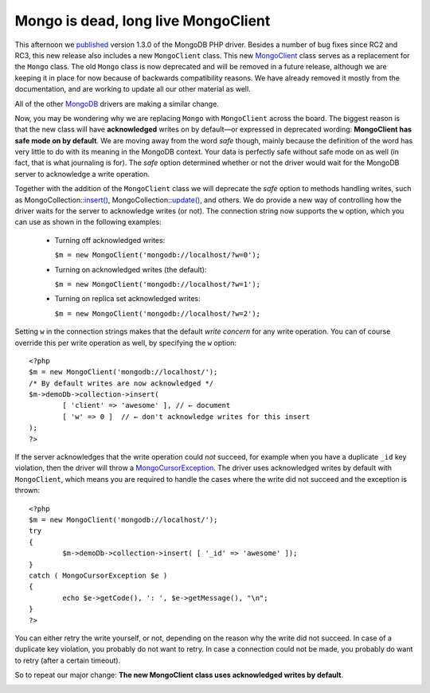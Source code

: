Mongo is dead, long live MongoClient
====================================

.. articleMetaData::
   :Where: London, UK
   :Date: 2012-11-27 15:09 Europe/London
   :Tags: blog, php, mongodb
   :Short: mongoclient

This afternoon we published_ version 1.3.0 of the MongoDB PHP driver.
Besides a number of bug fixes
since RC2 and RC3, this new release also includes a new ``MongoClient`` class.
This new MongoClient_ class serves as a replacement for the 
``Mongo`` class. The old ``Mongo`` class is now deprecated and will be
removed in a future release, although we are keeping it in place for now
because of backwards compatibility reasons. We have already removed it mostly from the
documentation, and are working to update all our other material as well.

All of the other MongoDB_ drivers are making a similar change.

Now, you may be wondering why we are replacing ``Mongo`` with ``MongoClient``
across the board.  The biggest reason is that the new class will have
**acknowledged** writes on by default—or expressed in deprecated wording:
**MongoClient has safe mode on by default**. We are moving away from the word
*safe* though, mainly because the definition of the word has very little to
do with its meaning in the MongoDB context.  Your data is perfectly safe without
safe mode on as well (in fact, that is what journaling is for). The *safe*
option determined whether or not the driver would wait for the MongoDB server
to acknowledge a write operation.

Together with the addition of the ``MongoClient`` class we will
deprecate the *safe* option to methods handling writes, such as
MongoCollection::`insert()`_, MongoCollection::`update()`_, and others. We do
provide a new way of controlling how the driver waits for the server
to acknowledge writes (or not). The connection string now supports the
``w`` option, which you can use as shown in the following examples:

 - Turning off acknowledged writes:

   ``$m = new MongoClient('mongodb://localhost/?w=0');``

 - Turning on acknowledged writes (the default): 

   ``$m = new MongoClient('mongodb://localhost/?w=1');``

 - Turning on replica set acknowledged writes:

   ``$m = new MongoClient('mongodb://localhost/?w=2');``

Setting ``w`` in the connection strings makes that the default *write
concern* for any write operation. You can of course override this per
write operation as well, by specifying the ``w`` option::

	<?php
	$m = new MongoClient('mongodb://localhost/');
	/* By default writes are now acknowledged */
	$m->demoDb->collection->insert(
		[ 'client' => 'awesome' ], // ← document
		[ 'w' => 0 ]  // ← don't acknowledge writes for this insert
	);
	?>

If the server acknowledges that the write operation could *not* succeed,
for example when you have a duplicate ``_id`` key violation, then the
driver will throw a `MongoCursorException`_. The driver uses
acknowledged writes by default with ``MongoClient``, which means you are
required to handle the cases where the write did not succeed and the
exception is thrown::

	<?php
	$m = new MongoClient('mongodb://localhost/');
	try
	{
		$m->demoDb->collection->insert( [ '_id' => 'awesome' ]);
	}
	catch ( MongoCursorException $e )
	{
		echo $e->getCode(), ': ', $e->getMessage(), "\n";
	}
	?>

You can either retry the write yourself, or not, depending on the reason
why the write did not succeed. In case of a duplicate key violation, you
probably do not want to retry. In case a connection could not be made,
you probably do want to retry (after a certain timeout).

So to repeat our major change:
**The new MongoClient class uses acknowledged writes by default**.

.. image:: /images/content/elephpant-ice.jpg

.. _published: http://groups.google.com/forum/?hl=en_US&fromgroups=#!topic/mongodb-announce/Oc6UkdvPcvM 
.. _MongoDB: http://mongodb.org
.. _`MongoClient`: http://php.net/manual/en/class.mongoclient.php
.. _`insert()`: http://php.net/manual/en/mongocollection.insert.php
.. _`update()`: http://php.net/manual/en/mongocollection.update.php
.. _`MongoCursorException`: http://php.net/manual/en/class.mongocursorexception.php
